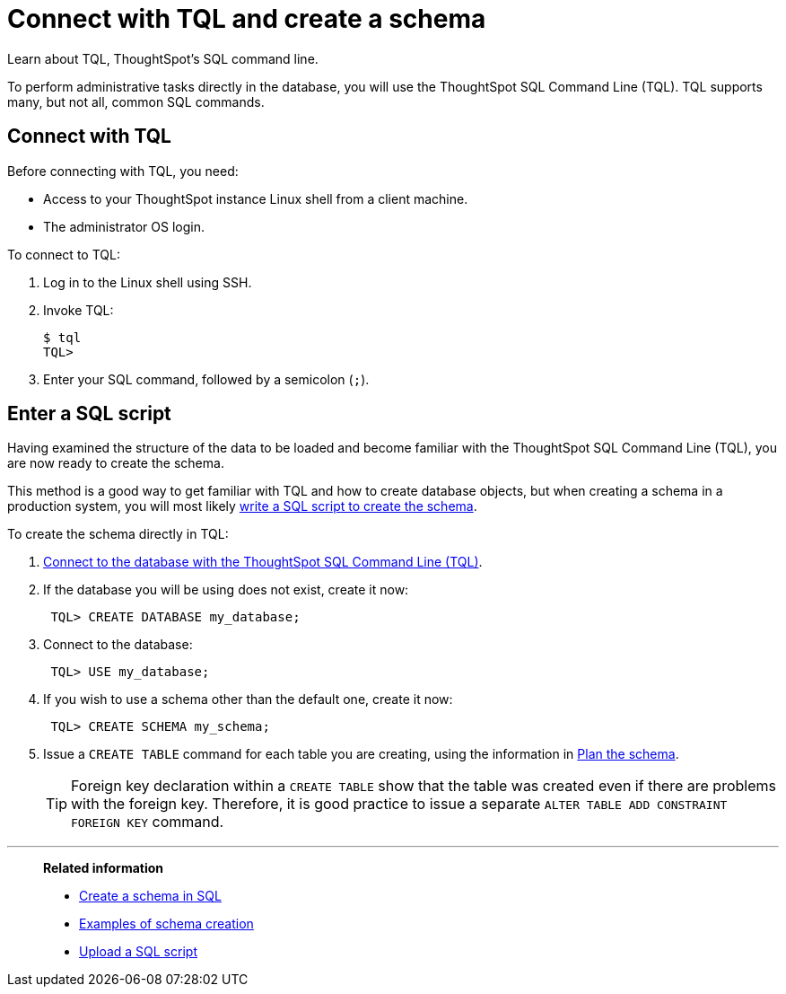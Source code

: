 = Connect with TQL and create a schema
:last_updated: 06/30/2021
:experimental:
:linkattrs:
:page-aliases: /admin/loading/prep-schema-for-load.adoc

Learn about TQL, ThoughtSpot's SQL command line.

To perform administrative tasks directly in the database, you will use the ThoughtSpot SQL Command Line (TQL).
TQL supports many, but not all, common SQL commands.

[#tql]
== Connect with TQL

Before connecting with TQL, you need:

* Access to your ThoughtSpot instance Linux shell from a client machine.
* The administrator OS login.

To connect to TQL:

. Log in to the Linux shell using SSH.
. Invoke TQL:
+
[source,console]
----
$ tql
TQL>
----

. Enter your SQL command, followed by a semicolon (`;`).

[#sql]
== Enter a SQL script

Having examined the structure of the data to be loaded and become familiar with the ThoughtSpot SQL Command Line (TQL), you are now ready to create the schema.

This method is a good way to get familiar with TQL and how to create database objects, but when creating a schema in a production system, you will most likely xref:schema-script.adoc[write a SQL script to create the schema].

To create the schema directly in TQL:

. <<tql, Connect to the database with the ThoughtSpot SQL Command Line (TQL)>>.
. If the database you will be using does not exist, create it now:
+
[source,console]
----
 TQL> CREATE DATABASE my_database;
----

. Connect to the database:
+
[source,console]
----
 TQL> USE my_database;
----

. If you wish to use a schema other than the default one, create it now:
+
[source,console]
----
 TQL> CREATE SCHEMA my_schema;
----

. Issue a `CREATE TABLE` command for each table you are creating, using the information in xref:schema-plan.adoc[Plan the schema].
+
TIP: Foreign key declaration within a `CREATE TABLE` show that the table was created even if there are problems with the foreign key.
Therefore, it is good practice to issue a separate `ALTER TABLE ADD CONSTRAINT FOREIGN KEY` command.

'''
> **Related information**
>
> * xref:schema-script.adoc[Create a schema in SQL]
> * xref:schema-examples.adoc[Examples of schema creation]
> * xref:schema-upload.adoc[Upload a SQL script]
